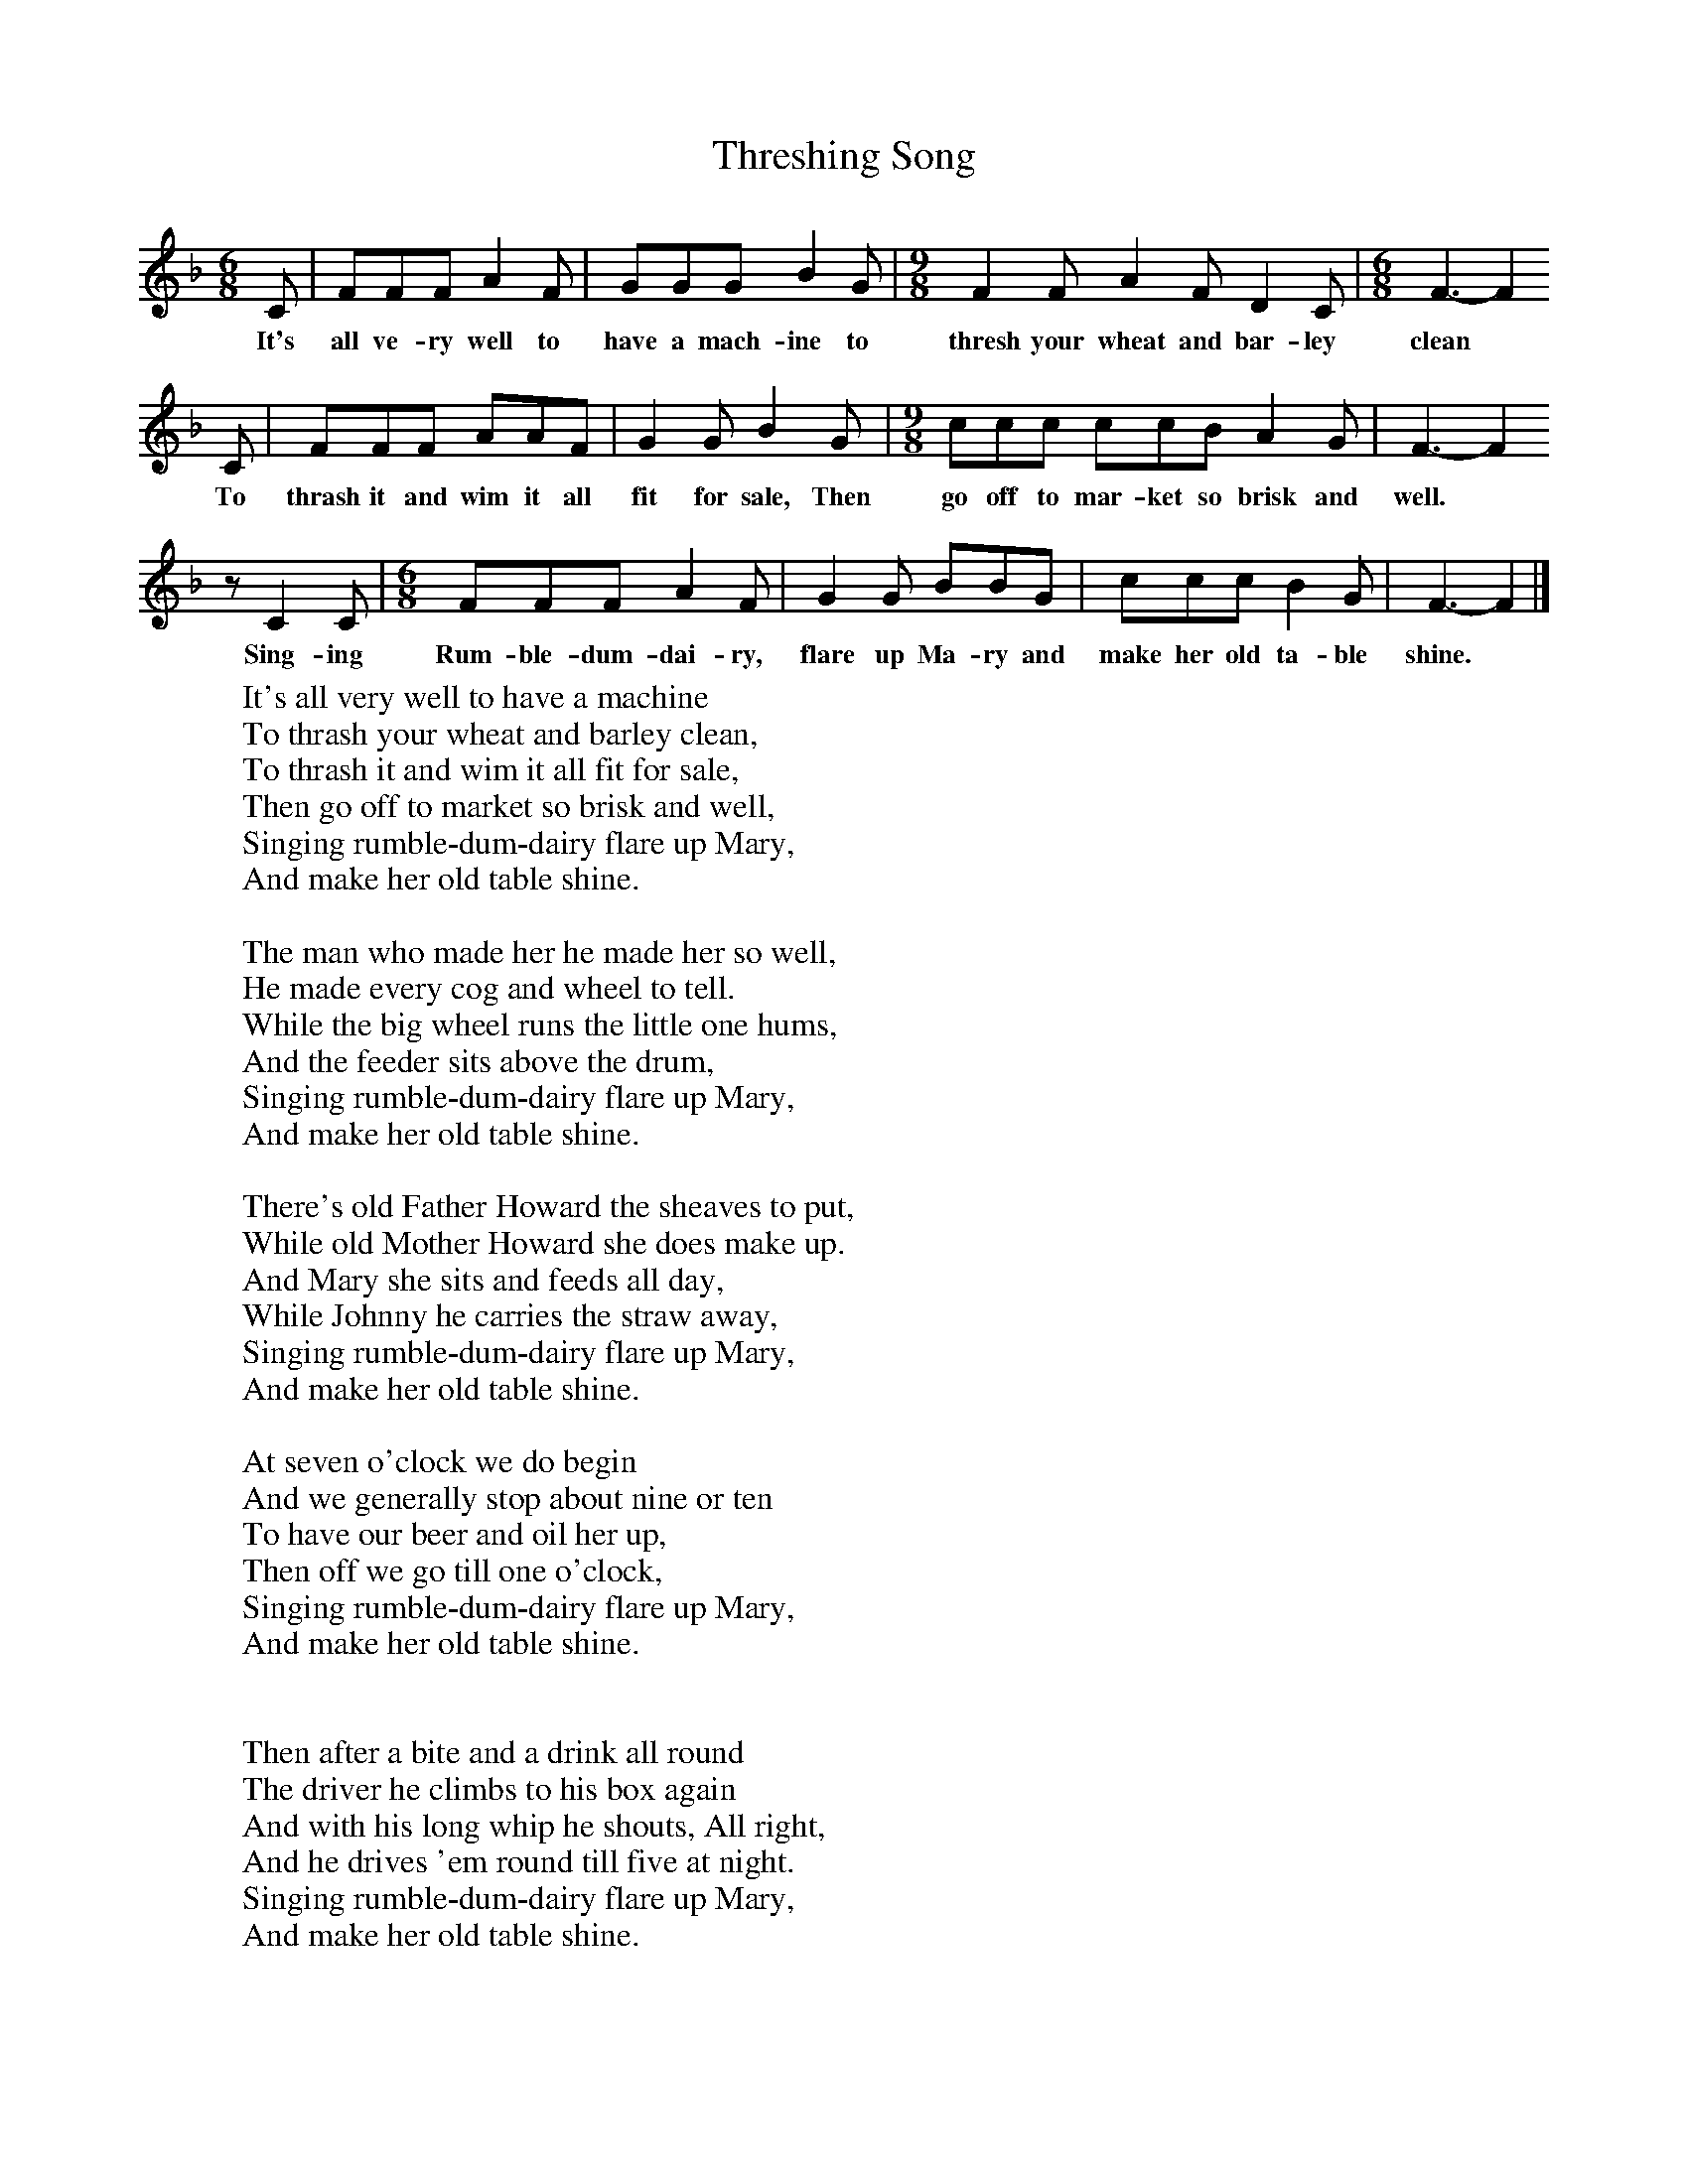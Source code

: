 X:1
T:Threshing Song
B:Bob Copper, A Song For Every Season, 1971
Z:Jim Copper
F:http://www.folkinfo.org/songs
M:6/8     %Meter
L:1/8     %
K:F
C |FFF A2 F |GGG B2 G | [M:9/8][L:1/8] F2 F A2 F D2 C | [M:6/8][L:1/8]F3-F2
w:It's all ve-ry well to have a mach-ine to thresh your wheat and bar-ley clean*
 C |FFF AAF |G2 G B2 G |[M:9/8][L:1/8] ccc ccB A2 G | F3-F2
w:To thrash it and wim it all fit for sale, Then go off to mar-ket so brisk and well.*
z C2 C | [M:6/8][L:1/8] FFF A2 F |G2 G BBG |ccc B2 G | F3-F2  |]
w: Sing-ing Rum-ble-dum-dai-ry, flare up Ma-ry and make her old ta-ble shine.*
W:It's all very well to have a machine
W:To thrash your wheat and barley clean,
W:To thrash it and wim it all fit for sale,
W:Then go off to market so brisk and well,
W:Singing rumble-dum-dairy flare up Mary,
W:And make her old table shine.
W:
W:The man who made her he made her so well,
W:He made every cog and wheel to tell.
W:While the big wheel runs the little one hums,
W:And the feeder sits above the drum,
W:Singing rumble-dum-dairy flare up Mary,
W:And make her old table shine.
W:
W:There's old Father Howard the sheaves to put,
W:While old Mother Howard she does make up.
W:And Mary she sits and feeds all day,
W:While Johnny he carries the straw away,
W:Singing rumble-dum-dairy flare up Mary,
W:And make her old table shine.
W:
W:At seven o'clock we do begin
W:And we generally stop about nine or ten
W:To have our beer and oil her up,
W:Then off we go till one o'clock,
W:Singing rumble-dum-dairy flare up Mary,
W:And make her old table shine.
W:
W:
W:Then after a bite and a drink all round
W:The driver he climbs to his box again
W:And with his long whip he shouts, All right,
W:And he drives 'em round till five at night.
W:Singing rumble-dum-dairy flare up Mary,
W:And make her old table shine.
W:
